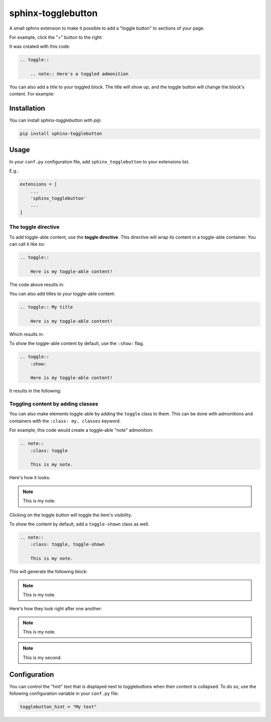 ===================
sphinx-togglebutton
===================

A small sphinx extension to make it possible to add a "toggle button" to
sections of your page.

For example, click the "+" button to the right:

.. toggle::

    .. note:: Here's a toggled admonition

It was created with this code:

.. code-block:: rst

    .. toggle::

        .. note:: Here's a toggled admonition

You can also add a title to your toggled block. The title will show up,
and the toggle button will change the block's content. For example:

.. toggle:: Toggle to see what's inside

    It's a code block!

    .. code-block:: python

        a = "wow, very python"
        print("this code should be toggle-able!")


Installation
============

You can install `sphinx-togglebutton` with `pip`:

.. code-block:: bash

    pip install sphinx-togglebutton


Usage
=====

In your ``conf.py`` configuration file, add ``sphinx_togglebutton``
to your extensions list.

E.g.:

.. code-block:: python

    extensions = [
        ...
        'sphinx_togglebutton'
        ...
    ]


The toggle directive
--------------------

To add toggle-able content, use the **toggle directive**. This directive
will wrap its content in a toggle-able container. You can call it like so:

.. code-block:: rst

    .. toggle::

        Here is my toggle-able content!

The code above results in:

.. toggle::

    Here is my toggle-able content!

You can also add titles to your toggle-able content:

.. code-block:: rst

    .. toggle:: My title

        Here is my toggle-able content!

Which results in:


.. toggle:: My title

    Here is my toggle-able content!

To show the toggle-able content by default, use the ``:show:`` flag.

.. code-block:: rst

    .. toggle::
        :show:

        Here is my toggle-able content!

It results in the following:

.. toggle::
    :show:

    Here is my toggle-able content!


Toggling content by adding classes
----------------------------------

You can also make elements toggle-able by adding the ``toggle`` class to
them. This can be done with admonitions and containers with the
``:class: my, classes`` keyword.

For example, this code would create a toggle-able "note" admonition:

.. code-block:: rst

    .. note::
        :class: toggle

        This is my note.

Here's how it looks:

.. note::
    :class: toggle

    This is my note.

Clicking on the toggle button will toggle the item's visibility.


To show the content by default, add a ``toggle-shown`` class as well.

.. code-block:: rst

    .. note::
        :class: toggle, toggle-shown

        This is my note.

This will generate the following block:

.. note::
    :class: toggle, toggle-shown

    This is my note.

Here's how they look right after one another:

.. note::
    :class: toggle

    This is my note.

.. note::
    :class: toggle

    This is my second.


Configuration
=============

You can control the "hint" text that is displayed next to togglebuttons when
their content is collapsed. To do so, use the following configuration variable
in your ``conf.py`` file:

.. code-block:: python

    togglebutton_hint = "My text"
